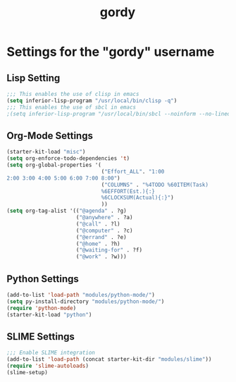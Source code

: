 #+TITLE: gordy

* Settings for the "gordy" username
** Lisp Setting
#+BEGIN_SRC emacs-lisp
;;; This enables the use of clisp in emacs
(setq inferior-lisp-program "/usr/local/bin/clisp -q")
;;; This enables the use of sbcl in emacs
;(setq inferior-lisp-program "/usr/local/bin/sbcl --noinform --no-linedit")
#+END_SRC
** Org-Mode Settings
#+BEGIN_SRC emacs-lisp
  (starter-kit-load "misc")
  (setq org-enforce-todo-dependencies 't)
  (setq org-global-properties '(
                                ("Effort_ALL". "1:00
  2:00 3:00 4:00 5:00 6:00 7:00 8:00")
                                ("COLUMNS" . "%4TODO %60ITEM(Task)
                                %6EFFORT(Est.){:}
                                %6CLOCKSUM(Actual){:}")
                                ))
  (setq org-tag-alist '(("@agenda" . ?g) 
                        ("@anywhere" . ?a) 
                        ("@call" . ?l) 
                        ("@computer" . ?c) 
                        ("@errand" . ?e) 
                        ("@home" . ?h) 
                        ("@waiting-for" . ?f) 
                        ("@work" . ?w)))
#+END_SRC

** Python Settings
#+BEGIN_SRC emacs-lisp
(add-to-list 'load-path "modules/python-mode/")
(setq py-install-directory "modules/python-mode/")
(require 'python-mode)
(starter-kit-load "python")
#+END_SRC

** SLIME Settings
#+BEGIN_SRC emacs-lisp
;;; Enable SLIME integration
(add-to-list 'load-path (concat starter-kit-dir "modules/slime"))
(require 'slime-autoloads)
(slime-setup)
#+END_SRC

     
